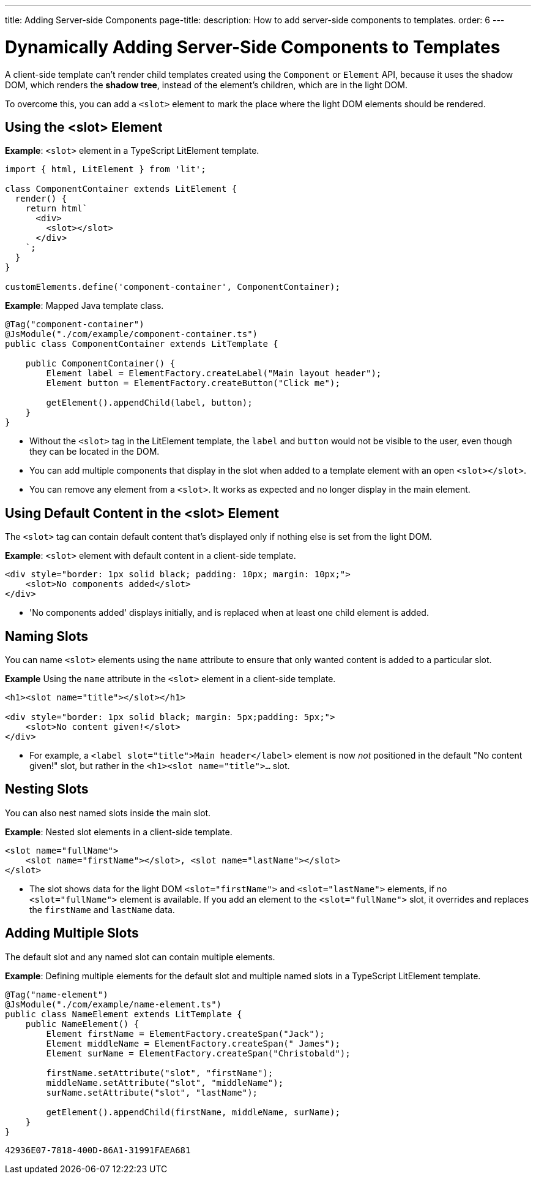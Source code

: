---
title: Adding Server-side Components
page-title: 
description: How to add server-side components to templates.
order: 6
---


= Dynamically Adding Server-Side Components to Templates

A client-side template can't render child templates created using the [classname]`Component` or [classname]`Element` API, because it uses the shadow DOM, which renders the *shadow tree*, instead of the element's children, which are in the light DOM.

To overcome this, you can add a `<slot>` element to mark the place where the light DOM elements should be rendered.

pass:[<!-- vale Vaadin.HeadingCase = NO -->]

== Using the <slot> Element

pass:[<!-- vale Vaadin.HeadingCase = YES -->]

*Example*: `<slot>` element in a TypeScript LitElement template.

[source,javascript]
----
import { html, LitElement } from 'lit';

class ComponentContainer extends LitElement {
  render() {
    return html`
      <div>
        <slot></slot>
      </div>
    `;
  }
}

customElements.define('component-container', ComponentContainer);
----

*Example*: Mapped Java template class.

[source,java]
----
@Tag("component-container")
@JsModule("./com/example/component-container.ts")
public class ComponentContainer extends LitTemplate {

    public ComponentContainer() {
        Element label = ElementFactory.createLabel("Main layout header");
        Element button = ElementFactory.createButton("Click me");

        getElement().appendChild(label, button);
    }
}

----
* Without the `<slot>` tag in the LitElement template, the `label` and `button` would not be visible to the user, even though they can be located in the DOM.
* You can add multiple components that display in the slot when added to a template element with an open `<slot></slot>`.
* You can remove any element from a `<slot>`.
It works as expected and no longer display in the main element.

== Using Default Content in the <slot> Element

The `<slot>` tag can contain default content that's displayed only if nothing else is set from the light DOM.

*Example*: `<slot>` element with default content in a client-side template.

[source,javascript]
----
<div style="border: 1px solid black; padding: 10px; margin: 10px;">
    <slot>No components added</slot>
</div>
----
* 'No components added' displays initially, and is replaced when at least one child element is added.

== Naming Slots

You can name `<slot>` elements using the `name` attribute to ensure that only wanted content is added to a particular slot.

*Example* Using the `name` attribute in the `<slot>` element in a client-side template.

[source,html]
----
<h1><slot name="title"></slot></h1>

<div style="border: 1px solid black; margin: 5px;padding: 5px;">
    <slot>No content given!</slot>
</div>
----
* For example, a `<label slot="title">Main header</label>` element is now _not_ positioned in the default "No content given!" slot, but rather in the `<h1><slot name="title">...` slot.

== Nesting Slots

You can also nest named slots inside the main slot.

*Example*: Nested slot elements in a client-side template.

[source,javascript]
----
<slot name="fullName">
    <slot name="firstName"></slot>, <slot name="lastName"></slot>
</slot>
----
* The slot shows data for the light DOM `<slot="firstName">` and `<slot="lastName">` elements, if no `<slot="fullName">` element is available.
If you add an element to the `<slot="fullName">` slot, it overrides and replaces the `firstName` and `lastName` data.

== Adding Multiple Slots

The default slot and any named slot can contain multiple elements.

*Example*: Defining multiple elements for the default slot and multiple named slots in a TypeScript LitElement template.

[source,java]
----
@Tag("name-element")
@JsModule("./com/example/name-element.ts")
public class NameElement extends LitTemplate {
    public NameElement() {
        Element firstName = ElementFactory.createSpan("Jack");
        Element middleName = ElementFactory.createSpan(" James");
        Element surName = ElementFactory.createSpan("Christobald");

        firstName.setAttribute("slot", "firstName");
        middleName.setAttribute("slot", "middleName");
        surName.setAttribute("slot", "lastName");

        getElement().appendChild(firstName, middleName, surName);
    }
}
----


[discussion-id]`42936E07-7818-400D-86A1-31991FAEA681`
